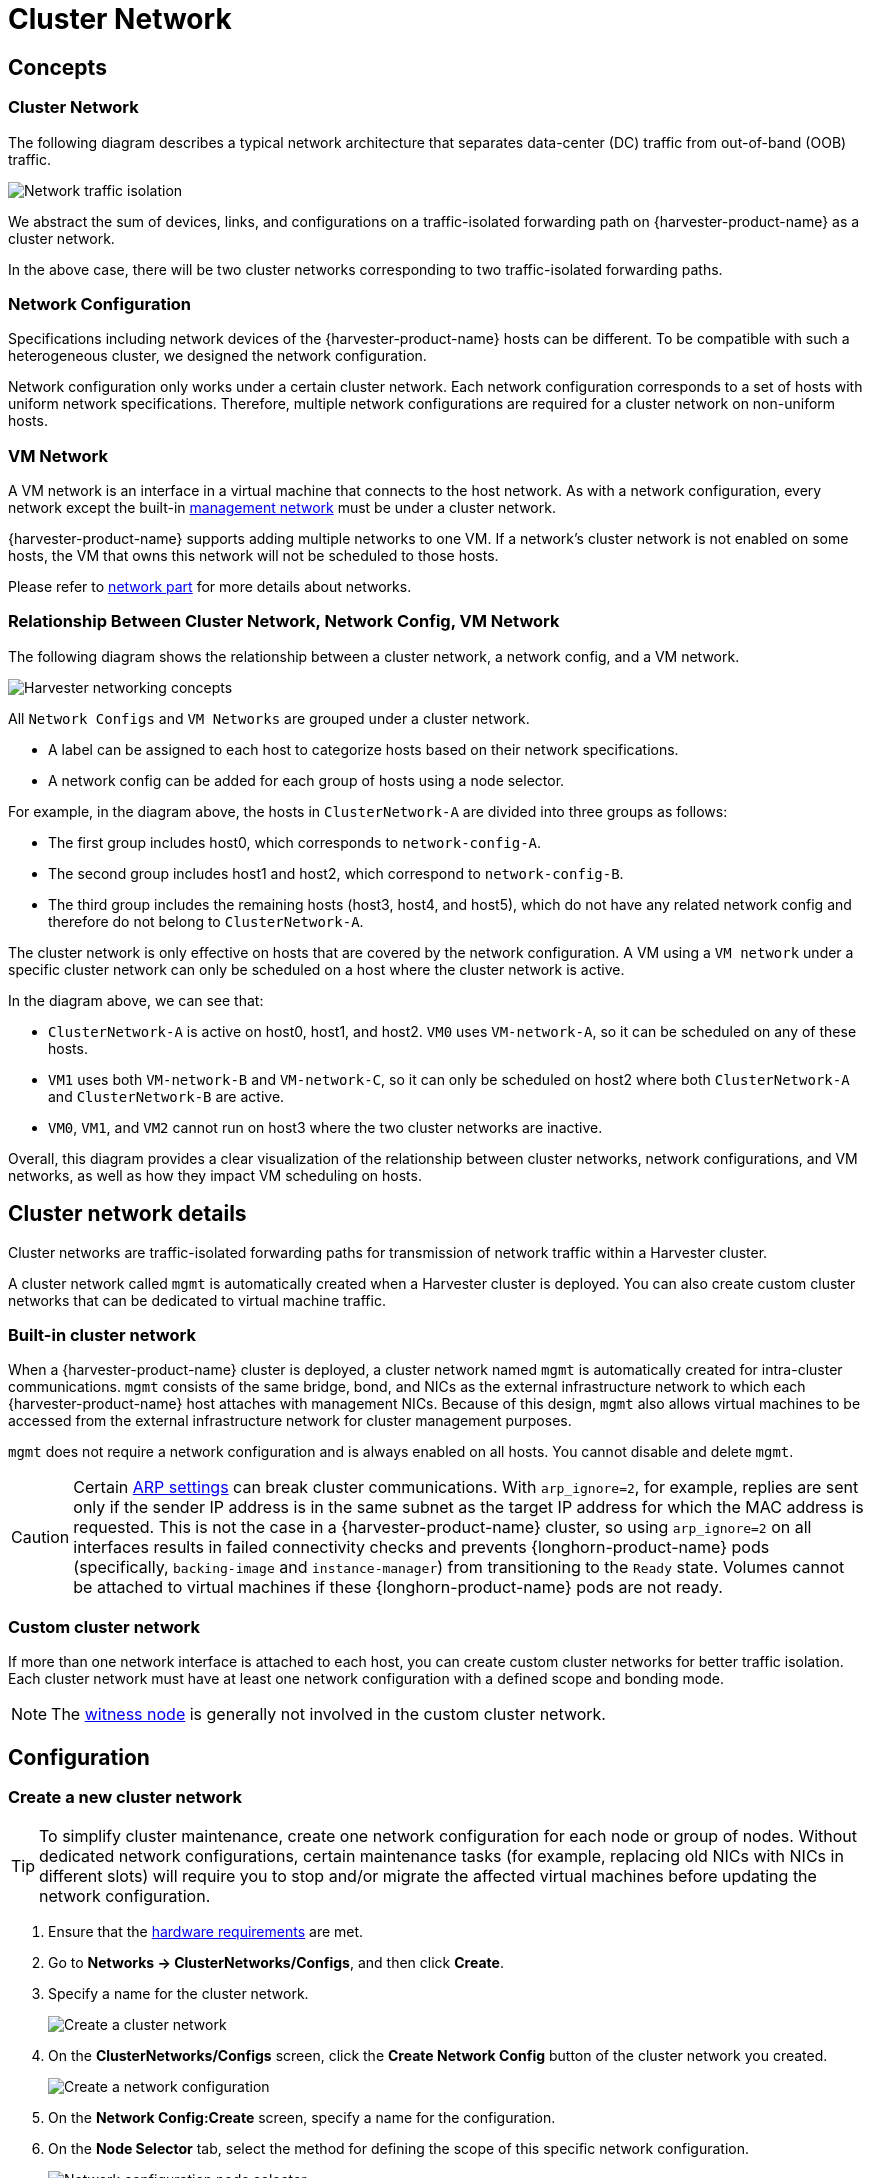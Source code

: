 = Cluster Network

== Concepts

=== Cluster Network

The following diagram describes a typical network architecture that separates data-center (DC) traffic from out-of-band (OOB) traffic.

image::networking/traffic-isolation.png[Network traffic isolation]

We abstract the sum of devices, links, and configurations on a traffic-isolated forwarding path on {harvester-product-name} as a cluster network.

In the above case, there will be two cluster networks corresponding to two traffic-isolated forwarding paths.

=== Network Configuration

Specifications including network devices of the {harvester-product-name} hosts can be different. To be compatible with such a heterogeneous cluster, we designed the network configuration.

Network configuration only works under a certain cluster network. Each network configuration corresponds to a set of hosts with uniform network specifications. Therefore, multiple network configurations are required for a cluster network on non-uniform hosts.

=== VM Network

A VM network is an interface in a virtual machine that connects to the host network. As with a network configuration, every network except the built-in xref:./vm-network.adoc#_management_network[management network] must be under a cluster network.

{harvester-product-name} supports adding multiple networks to one VM. If a network's cluster network is not enabled on some hosts, the VM that owns this network will not be scheduled to those hosts.

Please refer to xref:./vm-network.adoc[network part] for more details about networks.

=== Relationship Between Cluster Network, Network Config, VM Network

The following diagram shows the relationship between a cluster network, a network config, and a VM network.

image::networking/relation.png[Harvester networking concepts]

All `Network Configs` and `VM Networks` are grouped under a cluster network.

* A label can be assigned to each host to categorize hosts based on their network specifications.
* A network config can be added for each group of hosts using a node selector.

For example, in the diagram above, the hosts in `ClusterNetwork-A` are divided into three groups as follows:

* The first group includes host0, which corresponds to `network-config-A`.
* The second group includes host1 and host2, which correspond to `network-config-B`.
* The third group includes the remaining hosts (host3, host4, and host5), which do not have any related network config and therefore do not belong to `ClusterNetwork-A`.

The cluster network is only effective on hosts that are covered by the network configuration. A VM using a `VM network` under a specific cluster network can only be scheduled on a host where the cluster network is active.

In the diagram above, we can see that:

* `ClusterNetwork-A` is active on host0, host1, and host2. `VM0` uses `VM-network-A`, so it can be scheduled on any of these hosts.
* `VM1` uses both `VM-network-B` and `VM-network-C`, so it can only be scheduled on host2 where both `ClusterNetwork-A` and `ClusterNetwork-B` are active.
* `VM0`, `VM1`, and `VM2` cannot run on host3 where the two cluster networks are inactive.

Overall, this diagram provides a clear visualization of the relationship between cluster networks, network configurations, and VM networks, as well as how they impact VM scheduling on hosts.

== Cluster network details

Cluster networks are traffic-isolated forwarding paths for transmission of network traffic within a Harvester cluster.

A cluster network called `mgmt` is automatically created when a Harvester cluster is deployed. You can also create custom cluster networks that can be dedicated to virtual machine traffic.

=== Built-in cluster network

When a {harvester-product-name} cluster is deployed, a cluster network named `mgmt` is automatically created for intra-cluster communications. `mgmt` consists of the same bridge, bond, and NICs as the external infrastructure network to which each {harvester-product-name} host attaches with management NICs. Because of this design, `mgmt` also allows virtual machines to be accessed from the external infrastructure network for cluster management purposes.

`mgmt` does not require a network configuration and is always enabled on all hosts. You cannot disable and delete `mgmt`.

[CAUTION]
====
Certain https://www.kernel.org/doc/Documentation/networking/ip-sysctl.txt[ARP settings] can break cluster communications. With `arp_ignore=2`, for example, replies are sent only if the sender IP address is in the same subnet as the target IP address for which the MAC address is requested. This is not the case in a {harvester-product-name} cluster, so using `arp_ignore=2` on all interfaces results in failed connectivity checks and prevents {longhorn-product-name} pods (specifically, `backing-image` and `instance-manager`) from transitioning to the `Ready` state. Volumes cannot be attached to virtual machines if these {longhorn-product-name} pods are not ready.
====

=== Custom cluster network

If more than one network interface is attached to each host, you can create custom cluster networks for better traffic isolation. Each cluster network must have at least one network configuration with a defined scope and bonding mode.

[NOTE]
====
The xref:../hosts/witness-node.adoc[witness node] is generally not involved in the custom cluster network.
====

== Configuration

=== Create a new cluster network

[TIP]
====
To simplify cluster maintenance, create one network configuration for each node or group of nodes. Without dedicated network configurations, certain maintenance tasks (for example, replacing old NICs with NICs in different slots) will require you to stop and/or migrate the affected virtual machines before updating the network configuration.
====

. Ensure that the xref:../installation-setup/requirements.adoc#_hardware_requirements[hardware requirements] are met.

. Go to *Networks -> ClusterNetworks/Configs*, and then click *Create*.

. Specify a name for the cluster network.
+
image::networking/create-clusternetwork.png[Create a cluster network]

. On the *ClusterNetworks/Configs* screen, click the *Create Network Config* button of the cluster network you created.
+
image::networking/create-network-config-button.png[Create a network configuration]

. On the *Network Config:Create* screen, specify a name for the configuration.

. On the *Node Selector* tab, select the method for defining the scope of this specific network configuration.
+
image::networking/select-nodes.png[Network configuration node selector]
+
[NOTE]
====
* The method *Select all nodes* works only when all nodes use the exact same dedicated NICs for this specific custom cluster network. In other situations (for example, when the cluster has a xref:../hosts/witness-node.adoc[witness node]), you must select either of the remaining methods.
* If you want the configuration to apply to nodes that are not covered by the selected method, you must create another network configuration.
====

. On the *Uplink* tab, configure the following settings:
+
** *NICs*: The list contains NICs that are common to all selected nodes. NICs that cannot be selected are unavailable on one or more nodes and must be configured. Once troubleshooting is completed, refresh the screen and verify that the NICs can be selected.
** *Bond Options*: The default bonding mode is `active-backup`.
** *Attributes*: You must use the same MTU across all network configurations of a custom cluster network. If you do not specify an MTU, the default value `1500` is used.
+
image::networking/config-uplink.png[Network configuration uplink settings]

. Click *Save*.

=== Change a network configuration

Changes to existing network configurations may affect {harvester-product-name} virtual machines and workloads, and external devices such as switches and routers. For more information, see xref:./deep-dive.adoc#_network_topology[Network Topology].

[IMPORTANT]
====
You must stop all affected virtual machines before changing a network configuration.
====

The following sections outline the steps you must perform to change the MTU of a network configuration. The sample cluster network used in these sections has `cn-data` that was built with an MTU value of `1500` and is intended to be changed to `9000`.

image::networking/set-a-new-mtu-value.png[New MTU value]

==== Change the MTU of a network configuration with no attached storage network

In this scenario, the xref:./storage-network.adoc#_storage_network_setting[storage network setting] is neither enabled nor attached to the target cluster network.

[CAUTION]
====
* The MTU affects {harvester-product-name} nodes and networking devices such as switches and routers. Careful planning and testing are required to ensure that changing the MTU does not adversely affect the system. For more information, see xref:./deep-dive.adoc#_network_topology[Network Topology].
* You must use the same MTU across all network configurations of a custom cluster network. You must also manually update the MTU on existing virtual machine networks.
* Cluster operations are interrupted during the configuration change.
* The information in this section does not apply to the built-in `mgmt` cluster network.
====

If you must change the MTU, perform the following steps:

. Stop all virtual machines that are attached to the target cluster network.
+
You can check this using the xref:./vm-network.adoc#_create_a_vm_network[virtual machine network] and any xref:../virtual-machines/create-vm.adoc#_secondary_network[secondary networks] you may have used. Do not change the MTU while any of the connected virtual machines are still running.

. Check the network configurations of the target cluster network.
+
If multiple network configurations exist, record the node selector for each and remove configurations until only one remains.

. Verify that the MTU was changed using the Linux `ip link` command.
+
If the network configuration selects multiple {harvester-product-name} nodes, run the command on each node.
+
The output must show the new MTU of the related `*-br` device and the state `UP`. In the following example, the device is `cn-data-br` and the new MTU is `9000`.
+
[,console]
----
Harvester node $ ip link show dev cn-data-br
                                              |new MTU|              |state UP|
3: cn-data-br: <BROADCAST,MULTICAST,UP,LOWER_UP> mtu 9000 qdisc noqueue state UP mode DEFAULT group default qlen 1000
    link/ether 52:54:00:6e:5c:2a brd ff:ff:ff:ff:ff:ff
----
+
[NOTE]
====
When the state is `UNKNOWN`, it is likely that the MTU values on {harvester-product-name} and the external switch or router do not match.
====

. Test the new MTU on {harvester-product-name} nodes using commands such as `ping`.
+
You must send the messages to a {harvester-product-name} node with the new MTU or a node with an external IP.
+
In the following example, the network is `cn-data`, the CIDR is `192.168.100.0/24`, and the gateway is `192.168.100.1`.
+
.. Set the IP `192.168.100.100` on the bridge device.
+
[,console]
----
$ ip addr add dev cn-data-br 192.168.100.100/24
----
+
.. Add a route for the destination IP (for example, `8.8.8.8`) via the gateway.
+
[,console]
----
$ ip route add 8.8.8.8 via 192.168.100.1 dev cn-data-br
----
+
.. Ping the destination IP from the new IP `192.168.100.100`.
+
[,console]
----
$ ping 8.8.8.8 -I 192.168.100.100
PING 8.8.8.8 (8.8.8.8) from 192.168.100.100 : 56(84) bytes of data.
64 bytes from 8.8.8.8: icmp_seq=1 ttl=59 time=8.52 ms
64 bytes from 8.8.8.8: icmp_seq=2 ttl=59 time=8.90 ms
...
----
+
.. Ping the destination IP with a different packet size to validate the new MTU.
+
[,console]
----
$ ping 8.8.8.8 -s 8800 -I 192.168.100.100
PING 8.8.8.8 (8.8.8.8) from 192.168.100.100 : 8800(8828) bytes of data
The param `-s` specify the ping packet size, which can test if the new MTU really works
----
+
.. Remove the route that you used for testing.
+
[,console]
----
$ ip route delete 8.8.8.8 via 192.168.100.1 dev cn-data-br
----
+
.. Remove the IP that you used for testing.
+
[,console]
----
$ ip addr delete 192.168.100.100/24 dev cn-data-br
----

. Add back the network configurations that you removed.
+
[IMPORTANT]
====
You must change the MTU in each network configuration, and verify that the new MTU was applied.
====

. Edit the YAML of all virtual machine networks that are attached to the target cluster network.
+
On the *Virtual Machine Networks* screen, perform the following steps for each attached network:
+
.. Select *⋮ -> Edit YAML*.
+
image::networking/edit-vm-networks.png[Edit virtual machine network YAML]
+
.. Change the MTU.
+
image::networking/edit-vm-network-mtu.png[Change virtual machine network MTU]
+
.. Click *Save*.
+
You can also use `kubectl` to change the MTU. In the following example, the network name is `vm100`. To edit the YAML of this network, run the command `kubectl edit NetworkAttachmentDefinition.k8s.cni.cncf.io vm100`.
+
[,console]
----
    apiVersion: k8s.cni.cncf.io/v1
    kind: NetworkAttachmentDefinition
    metadata:
      annotations:
        network.harvesterhci.io/route: '{"mode":"auto","serverIPAddr":"","cidr":"","gateway":""}'
      creationTimestamp: '2025-04-25T10:21:01Z'
      finalizers:
        - wrangler.cattle.io/harvester-network-nad-controller
        - wrangler.cattle.io/harvester-network-manager-nad-controller
      generation: 1
      labels:
        network.harvesterhci.io/clusternetwork: cn-data
        network.harvesterhci.io/ready: 'true'
        network.harvesterhci.io/type: L2VlanNetwork
        network.harvesterhci.io/vlan-id: '100'
      name: vm100
      namespace: default
      resourceVersion: '1525839'
      uid: 8dacf415-ce90-414a-a11b-48f041d46b42
    spec:
      config: >-
        {"cniVersion":"0.3.1","name":"vm100","type":"bridge","bridge":"cn-data-br","promiscMode":true,"vlan":100,"ipam":{},"mtu":1500}
----

. Start all virtual machines that are attached to the target cluster network.
+
The virtual machines should have inherited the new MTU. You can verify this in the guest operating system using the commands `ip link` and `ping 8.8.8.8 -s 8800`.

. Verify that the virtual machine workloads are running normally.

[IMPORTANT]
====
{harvester-product-name} cannot be held responsible for any damage or loss of data that may occur when the MTU value is changed.
====

==== Change the MTU of a network configuration with an attached storage network

In this scenario, the xref:./storage-network.adoc#_storage_network_setting[storage network setting] is enabled and attached to the target cluster network.

The storage network is used by `driver.longhorn.io`, which is {harvester-product-name}'s default CSI driver. Longhorn is responsible for provisioning xref:../virtual-machines/create-vm.adoc#_volumes[root volumes], so changing the MTU affects all virtual machines.

[CAUTION]
====
* The MTU affects {harvester-product-name} nodes and networking devices such as switches and routers. Careful planning and testing are required to ensure that changing the MTU does not adversely affect the system. For more information, see xref:./deep-dive.adoc#_network_topology[Network Topology].
* You must use the same MTU across all network configurations of a custom cluster network. You must also manually update the MTU on existing virtual machine networks.
* All cluster operations are interrupted during the configuration change.
* The information in this section does not apply to the built-in `mgmt` cluster network.
====

If you must change the MTU, perform the following steps:

. Stop all virtual machines.

. Disable the xref:./storage-network.adoc#_storage_network_setting[storage network setting].
+
Allow some time for the setting to be disabled, and then xref:./storage-network.adoc#_verify_configuration_is_completed[verify that the change was applied].

. Check the network configurations of the target cluster network.
+
If multiple network configurations exist, record the node selector for each and remove configurations until only one remains.

. Change the MTU of the remaining network configuration.
+
[IMPORTANT]
====
You must also change the MTU on the peer external switch or router.
====

. Verify that the MTU was changed using the `ip link` command.
+
If the network configuration selects multiple {harvester-product-name} nodes, run the command on each node.
+
The output must show the new MTU of the related `*-br` device and the state `UP`. In the following example, the device is `cn-data-br` and the new MTU is `9000`.
+
[,console]
----
Harvester node $ ip link show dev cn-data-br
                                              |new MTU|              |state UP|
3: cn-data-br: <BROADCAST,MULTICAST,UP,LOWER_UP> mtu 9000 qdisc noqueue state UP mode DEFAULT group default qlen 1000
    link/ether 52:54:00:6e:5c:2a brd ff:ff:ff:ff:ff:ff
----
+
[NOTE]
====
When the state is `UNKNOWN`, it is likely that the MTU values on {harvester-product-name} and the external switch or router do not match.
====

. Test the new MTU on {harvester-product-name} nodes using commands such as `ping`.
+
You must send the messages to a {harvester-product-name} node with the new MTU or to a node with an external IP.
+
In the following example, the network is `cn-data`, the CIDR is `192.168.100.0/24`, and the gateway is `192.168.100.1`.
+
.. Set the IP `192.168.100.100` on the bridge device.
+
[,console]
----
$ ip addr add dev cn-data-br 192.168.100.100/24
----
+
.. Add a route for the destination IP (for example, `8.8.8.8`) via the gateway.
+
[,console]
----
$ ip route add 8.8.8.8 via 192.168.100.1 dev cn-data-br
----
+
.. Ping the destination IP from the new IP `192.168.100.100`.
+
[,console]
----
$ ping 8.8.8.8 -I 192.168.100.100
PING 8.8.8.8 (8.8.8.8) from 192.168.100.100 : 56(84) bytes of data.
64 bytes from 8.8.8.8: icmp_seq=1 ttl=59 time=8.52 ms
64 bytes from 8.8.8.8: icmp_seq=2 ttl=59 time=8.90 ms
...
----
+
.. Ping the destination IP with a different packet size to validate the new MTU.
+
[,console]
----
$ ping 8.8.8.8 -s 8800 -I 192.168.100.100
PING 8.8.8.8 (8.8.8.8) from 192.168.100.100 : 8800(8828) bytes of data
The param `-s` specify the ping packet size, which can test if the new MTU really works
----
+
.. Remove the route that you used for testing.
+
[,console]
----
$ ip route delete 8.8.8.8 via 192.168.100.1 dev cn-data-br
----
+
.. Remove the IP that you used for testing.
+
[,console]
----
$ ip addr delete 192.168.100.100/24 dev cn-data-br
----

. Add back the network configurations that you removed.
+
[IMPORTANT]
====
You must change the MTU in each network configuration, and verify that the new MTU was applied.
====

. Enable and configure the xref:./storage-network.adoc#_storage_network_setting[storage network setting], ensuring that the xref:./storage-network.adoc#_prerequisites[prerequisites] are met.

. Allow some time for the setting to be enabled, and then xref:./storage-network.adoc#_verify_configuration_is_completed[verify that the change was applied].

. Edit the YAML of all virtual machine networks that are attached to the target cluster network.
+
On the *Virtual Machine Networks* screen, perform the following steps for each attached network:
+
.. Select *⋮ -> Edit YAML*.
+
image::networking/edit-vm-networks.png[Edit virtual machine network YAML]
+
.. Change the MTU.
+
image::networking/edit-vm-network-mtu.png[Change virtual machine network MTU]

.. Click *Save*.
+
You can also use `kubectl` to change the MTU. In the following example, the network name is `vm100`. To edit the YAML of this network, run the command `kubectl edit NetworkAttachmentDefinition.k8s.cni.cncf.io vm100`.
+
[console]
----
    apiVersion: k8s.cni.cncf.io/v1
    kind: NetworkAttachmentDefinition
    metadata:
      annotations:
        network.harvesterhci.io/route: '{"mode":"auto","serverIPAddr":"","cidr":"","gateway":""}'
      creationTimestamp: '2025-04-25T10:21:01Z'
      finalizers:
        - wrangler.cattle.io/harvester-network-nad-controller
        - wrangler.cattle.io/harvester-network-manager-nad-controller
      generation: 1
      labels:
        network.harvesterhci.io/clusternetwork: cn-data
        network.harvesterhci.io/ready: 'true'
        network.harvesterhci.io/type: L2VlanNetwork
        network.harvesterhci.io/vlan-id: '100'
      name: vm100
      namespace: default
      resourceVersion: '1525839'
      uid: 8dacf415-ce90-414a-a11b-48f041d46b42
    spec:
      config: >-
        {"cniVersion":"0.3.1","name":"vm100","type":"bridge","bridge":"cn-data-br","promiscMode":true,"vlan":100,"ipam":{},"mtu":1500}
----

. Start all virtual machines that are attached to the target cluster network.
+
The virtual machines should have inherited the new MTU. You can verify this in the guest operating system using the Linux `ip link` command and `ping 8.8.8.8 -s 8800` command.

. Verify that the virtual machine workloads are running normally.

[IMPORTANT]
====
{harvester-product-name} cannot be held responsible for any damage or loss of data that may occur when the MTU value is changed.
====